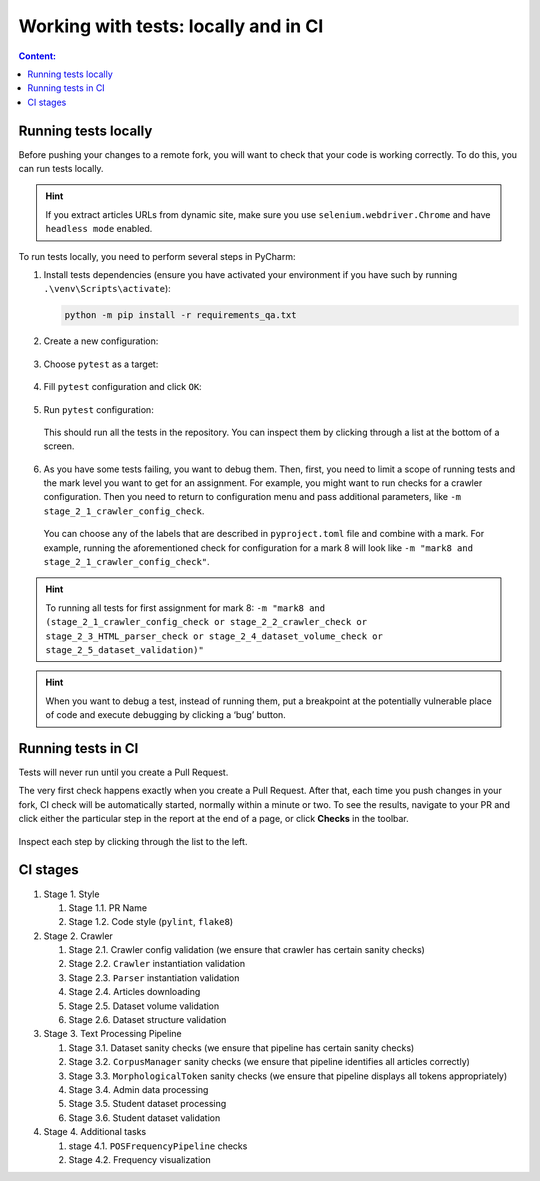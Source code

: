 .. _ctlr-tests-label:

Working with tests: locally and in CI
=====================================

.. contents:: Content:
   :depth: 2

Running tests locally
---------------------

Before pushing your changes to a remote fork, you will want to check
that your code is working correctly. To do this, you can run tests
locally.

.. hint:: If you extract articles URLs from dynamic site, make sure you use
          ``selenium.webdriver.Chrome`` and have ``headless mode`` enabled.

To run tests locally, you need to perform several steps in PyCharm:

1. Install tests dependencies (ensure you have activated your
   environment if you have such by running ``.\venv\Scripts\activate``):

   .. code:: bash

      python -m pip install -r requirements_qa.txt

2. Create a new configuration:

   .. figure:: ../images/tests/pycharm_create_configuration.jpg
      :alt: create configuration

3. Choose ``pytest`` as a target:

   .. figure:: ../images/tests/pycharm_choose_pytest_template.jpg
      :alt: choose pytest template

4. Fill ``pytest`` configuration and click ``OK``:

   .. figure:: ../images/tests/pycharm_fill_pytest_configuration.jpg
      :alt: fill pytest configuration

5. Run ``pytest`` configuration:

   .. figure:: ../images/tests/pycharm_run_pytest.jpg
      :alt: run pytest

   This should run all the tests in the repository. You can inspect them
   by clicking through a list at the bottom of a screen.

   .. figure:: ../images/tests/pycharm_tests_report.png
      :alt: tests report

6. As you have some tests failing, you want to debug them. Then, first,
   you need to limit a scope of running tests and the mark level you
   want to get for an assignment. For example, you might want to run
   checks for a crawler configuration. Then you need to return to
   configuration menu and pass additional parameters, like
   ``-m stage_2_1_crawler_config_check``.

   .. figure:: ../images/tests/pycharm_control_tests_scope.jpg
      :alt: control tests scope

   You can choose any of the labels that are described in
   ``pyproject.toml`` file and combine with a mark.
   For example, running the aforementioned check for configuration
   for a mark 8 will look like
   ``-m "mark8 and stage_2_1_crawler_config_check"``.

.. hint:: To running all tests for first assignment for mark 8:
          ``-m "mark8 and (stage_2_1_crawler_config_check or
          stage_2_2_crawler_check or stage_2_3_HTML_parser_check or
          stage_2_4_dataset_volume_check or stage_2_5_dataset_validation)"``

.. hint:: When you want to debug a test, instead of running them, put
          a breakpoint at the potentially vulnerable place of code and execute
          debugging by clicking a ‘bug’ button.

Running tests in CI
-------------------

Tests will never run until you create a Pull Request.

The very first check happens exactly when you create a Pull Request.
After that, each time you push changes in your fork, CI check will be
automatically started, normally within a minute or two. To see the
results, navigate to your PR and click either the particular step in the
report at the end of a page, or click **Checks** in the toolbar.

.. figure:: ../images/tests/ci_report.png
   :alt: ci report

.. figure:: ../images/tests/ci_tab.png
   :alt: ci tab

Inspect each step by clicking through the list to the left.

CI stages
---------

1. Stage 1. Style

   1. Stage 1.1. PR Name
   2. Stage 1.2. Code style (``pylint``, ``flake8``)

2. Stage 2. Crawler

   1. Stage 2.1. Crawler config validation (we ensure that crawler has
      certain sanity checks)
   2. Stage 2.2. ``Crawler`` instantiation validation
   3. Stage 2.3. ``Parser`` instantiation validation
   4. Stage 2.4. Articles downloading
   5. Stage 2.5. Dataset volume validation
   6. Stage 2.6. Dataset structure validation

3. Stage 3. Text Processing Pipeline

   1. Stage 3.1. Dataset sanity checks (we ensure that pipeline has
      certain sanity checks)
   2. Stage 3.2. ``CorpusManager`` sanity checks (we ensure that
      pipeline identifies all articles correctly)
   3. Stage 3.3. ``MorphologicalToken`` sanity checks (we ensure that
      pipeline displays all tokens appropriately)
   4. Stage 3.4. Admin data processing
   5. Stage 3.5. Student dataset processing
   6. Stage 3.6. Student dataset validation

4. Stage 4. Additional tasks

   1. stage 4.1. ``POSFrequencyPipeline`` checks
   2. Stage 4.2. Frequency visualization
